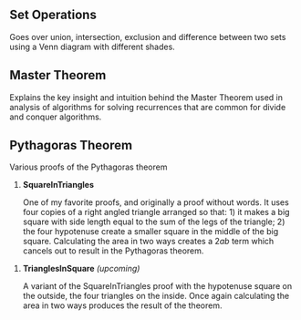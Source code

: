 ** Set Operations
Goes over union, intersection, exclusion and difference between two sets using a Venn diagram with different shades.

[[file:media/images/set_operations/SetOperations_ManimCE_v0.17.3.png]]

** Master Theorem
Explains the key insight and intuition behind the Master Theorem used in analysis of algorithms for solving recurrences that are common for divide and conquer algorithms.

[[file:media/images/master-theorem/MasterTheorem_ManimCE_v0.17.3.png]]

** Pythagoras Theorem

Various proofs of the Pythagoras theorem

1. *SquareInTriangles*

   One of my favorite proofs, and originally a proof without words. It uses four copies of a right angled triangle arranged so that: 1) it makes a big square with side length equal to the sum of the legs of the triangle; 2) the four hypotenuse create a smaller square in the middle of the big square. Calculating the area in two ways creates a $2ab$ term which cancels out to result in the Pythagoras theorem.
   
[[file:media/images/pythagoras-theorem-proofs/SquareInTriangles_ManimCE_v0.17.3.png]]

2. *TrianglesInSquare* /(upcoming)/

   A variant of the SquareInTriangles proof with the hypotenuse square on the outside, the four triangles on the inside. Once again calculating the area in two ways produces the result of the theorem.
